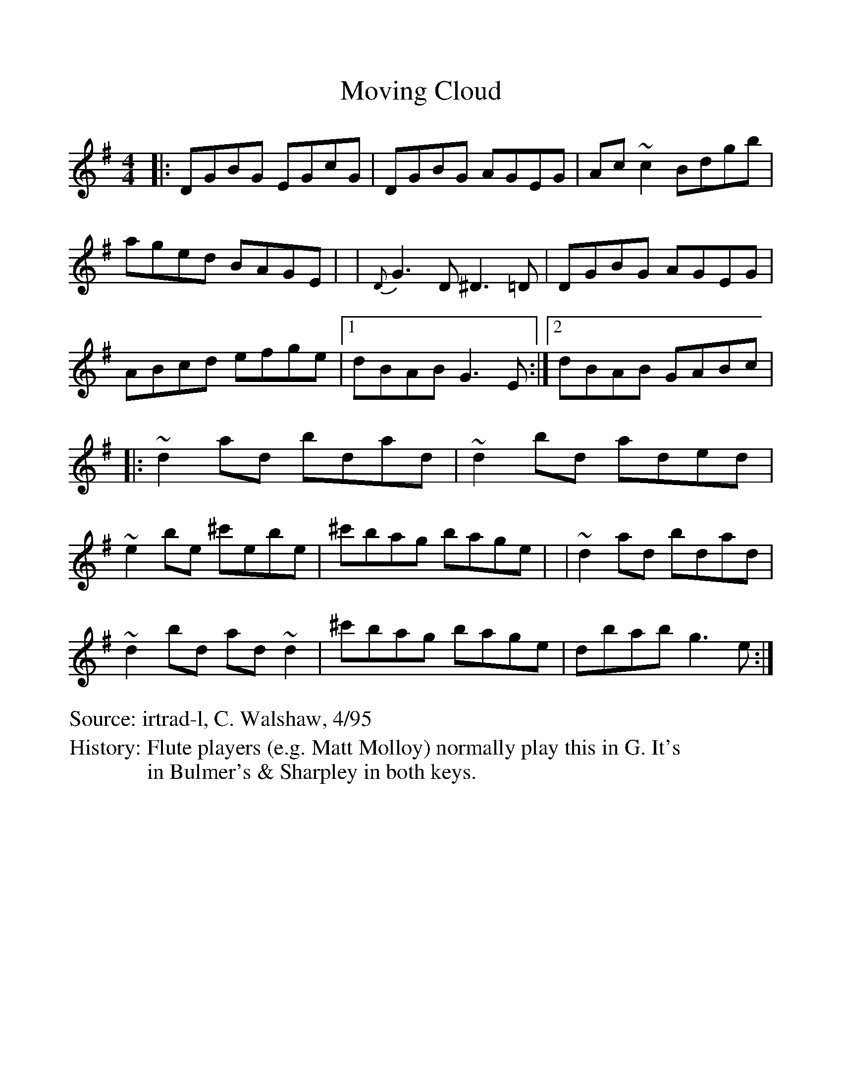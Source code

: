 %Scale the output
%%scale 1.0
%%format dulcimer.fmt
X:1
T:Moving Cloud
S:irtrad-l, C. Walshaw, 4/95
H:Flute players (e.g. Matt Molloy) normally play this in G. It's
H:in Bulmer's & Sharpley in both keys.
M:4/4
L:1/8
V:1 clef=treble octave=0
%%continueall 1
%%partsbox 1
%%writehistory 1
K:Gmaj
|: DGBG EGcG | DGBG AGEG | Ac~c2 Bdgb | aged BAGE |
| {D}G3D ^D3=D | DGBG AGEG | ABcd efge | [1 dBAB G3E :| [2 dBAB
GABc |
|: ~d2ad bdad | ~d2bd aded | ~e2be ^c'ebe | ^c'bag bage |
| ~d2ad bdad | ~d2bd ad~d2 | ^c'bag bage | dbab g3e :|
